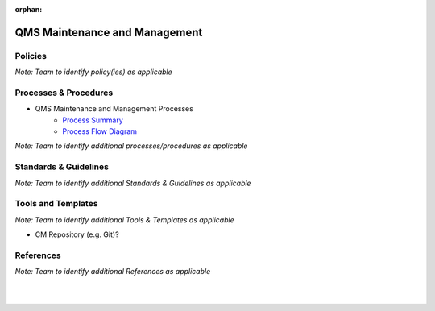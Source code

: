 :orphan:

====================================
QMS Maintenance and Management
====================================

Policies
==========

*Note:  Team to identify policy(ies) as applicable*

Processes & Procedures
======================

- QMS Maintenance and Management Processes
   - `Process Summary <./QMSMaintenance_ProcessSummary.html>`_

   - `Process Flow Diagram <../../../_static/ContinuousImprovement/QMSMaintenance/QMSMaintenance.jpg>`_


*Note: Team to identify additional processes/procedures as applicable*

Standards & Guidelines
======================

*Note: Team to identify additional Standards & Guidelines as applicable*

Tools and Templates
===================

*Note: Team to identify additional Tools & Templates as applicable*

-  CM Repository (e.g. Git)?

References
==========
*Note: Team to identify additional References as applicable*

|
|

.. seealso::
   *In defining the Process or documents, refer to the following:*
   
   ISO 9001:2015 Section 7 - Support
   
   `Vx7 ISO 9001 Gap Analysis <../../../../Processes/VxWorks7_ISO9001_GapAnalysis.xlsx>`_
